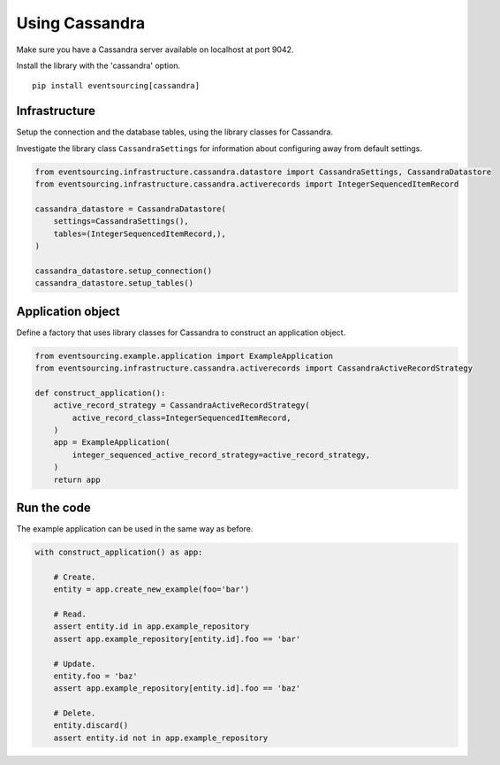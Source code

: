 ===============
Using Cassandra
===============

Make sure you have a Cassandra server available on localhost at port 9042.

Install the library with the 'cassandra' option.

::

    pip install eventsourcing[cassandra]


Infrastructure
--------------

Setup the connection and the database tables, using the library classes for Cassandra.

Investigate the library class ``CassandraSettings`` for information about
configuring away from default settings.

.. code:: python

    from eventsourcing.infrastructure.cassandra.datastore import CassandraSettings, CassandraDatastore
    from eventsourcing.infrastructure.cassandra.activerecords import IntegerSequencedItemRecord

    cassandra_datastore = CassandraDatastore(
        settings=CassandraSettings(),
        tables=(IntegerSequencedItemRecord,),
    )

    cassandra_datastore.setup_connection()
    cassandra_datastore.setup_tables()


Application object
------------------

Define a factory that uses library classes for Cassandra to construct an application
object.

.. code:: python

    from eventsourcing.example.application import ExampleApplication
    from eventsourcing.infrastructure.cassandra.activerecords import CassandraActiveRecordStrategy

    def construct_application():
        active_record_strategy = CassandraActiveRecordStrategy(
            active_record_class=IntegerSequencedItemRecord,
        )
        app = ExampleApplication(
            integer_sequenced_active_record_strategy=active_record_strategy,
        )
        return app


Run the code
------------

The example application can be used in the same way as before.

.. code:: python

    with construct_application() as app:

        # Create.
        entity = app.create_new_example(foo='bar')

        # Read.
        assert entity.id in app.example_repository
        assert app.example_repository[entity.id].foo == 'bar'

        # Update.
        entity.foo = 'baz'
        assert app.example_repository[entity.id].foo == 'baz'

        # Delete.
        entity.discard()
        assert entity.id not in app.example_repository
